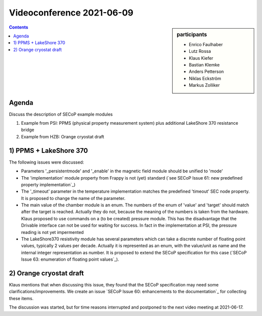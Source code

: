 Videoconference 2021-06-09
==========================

.. sidebar:: participants

     * Enrico Faulhaber
     * Lutz Rossa
     * Klaus Kiefer
     * Bastian Klemke
     * Anders Petterson
     * Niklas Eckström
     * Markus Zolliker


.. contents:: Contents
    :local:
    :depth: 2


Agenda
------

Discuss the description of SECoP example modules 

1) Example from PSI: PPMS (physical property measurement system) plus additional LakeShore 370 resistance bridge
2) Example from HZB: Orange cryostat draft

1) PPMS + LakeShore 370
-----------------------

The following issues were discussed:

* Parameters '_persistentmode' and '_enable' in the magnetic field module should be unified to 'mode'
* The 'implementation' module property from Frappy is not (yet) standard
  (`see SECoP Issue 61: new predefined property implementation`_)
* The '_timeout' parameter in the temperature implementation matches the predefined 'timeout' SEC node property.
  It is proposed to change the name of the parameter.
* The main value of the chamber module is an enum. The numbers of the enum of 'value' and 'target' should match
  after the target is reached. Actually they do not, because the meaning of the numbers is taken from the
  hardware. Klaus proposed to use commands on a (to be created) pressure module. This has the disadvantage that
  the Drivable interface can not be used for waiting for success. In fact in the implementation at PSI, the
  pressure reading is not yet impermented
* The LakeShore370 resistivity module has several parameters which can take a discrete number of floating
  point values, typically 2 values per decade. Actually it is represented as an enum, with the value/unit as
  name and the internal integer representation as number. It is proposed to extend the SECoP specification
  for this case (`SECoP Issue 63: enumeration of floating point values`_).


2) Orange cryostat draft
------------------------

Klaus mentions that when discussing this issue, they found that the SECoP specification may
need some clarifications/improvements. We create an issue `SECoP Issue 60: enhancements to the documentation`_
for collecting these items.

The discussion was started, but for time reasons interrupted and postponed to the next video meeting at 2021-06-17.
